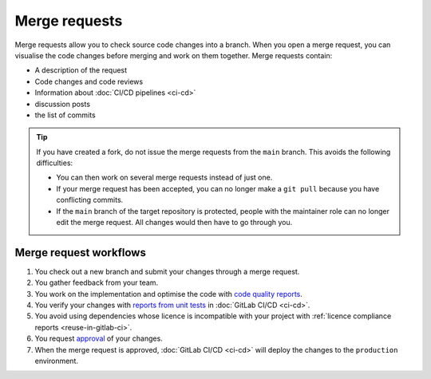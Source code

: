 .. SPDX-FileCopyrightText: 2022 Veit Schiele
..
.. SPDX-License-Identifier: BSD-3-Clause

Merge requests
==============

Merge requests allow you to check source code changes into a branch. When you
open a merge request, you can visualise the code changes before merging and
work on them together. Merge requests contain:

* A description of the request
* Code changes and code reviews
* Information about :doc:`CI/CD pipelines <ci-cd>`
* discussion posts
* the list of commits

.. tip::
   If you have created a fork, do not issue the merge requests from the ``main``
   branch. This avoids the following difficulties:

   * You can then work on several merge requests instead of just one.
   * If your merge request has been accepted, you can no longer make a ``git
     pull`` because you have conflicting commits.
   * If the ``main`` branch of the target repository is protected, people with
     the maintainer role can no longer edit the merge request. All changes would
     then have to go through you.

.. seealso::
   * `Merge requests <https://docs.gitlab.com/ee/user/project/merge_requests/>`_

Merge request workflows
-----------------------

#. You check out a new branch and submit your changes through a merge request.
#. You gather feedback from your team.
#. You work on the implementation and optimise the code with `code quality
   reports <https://docs.gitlab.com/ee/ci/testing/code_quality.html>`_.
#. You verify your changes with `reports from unit tests
   <https://docs.gitlab.com/ee/ci/testing/unit_test_reports.html>`_ in
   :doc:`GitLab CI/CD <ci-cd>`.
#. You avoid using dependencies whose licence is incompatible with your project
   with :ref:`licence compliance reports <reuse-in-gitlab-ci>`.
#. You request `approval
   <https://docs.gitlab.com/ee/user/project/merge_requests/approvals/index.html>`_
   of your changes.
#. When the merge request is approved, :doc:`GitLab CI/CD <ci-cd>` will deploy
   the changes to the ``production`` environment.
